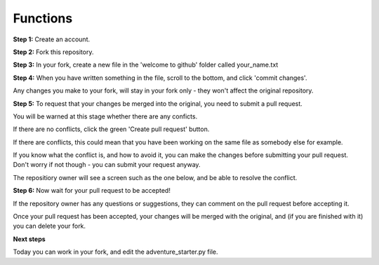 Functions
-------------

**Step 1:** Create an account.

**Step 2:** Fork this repository.

.. image:: _fork.PNG

**Step 3:** In your fork, create a new file in the 'welcome to github' folder called your_name.txt

.. image:: _create_new_file.PNG

**Step 4:** When you have written something in the file, scroll to the bottom, and click 'commit changes'.

.. image:: _commit.PNG

Any changes you make to your fork, will stay in your fork only - they won't affect the original repository.

**Step 5:** To request that your changes be merged into the original, you need to submit a pull request.

.. image:: _pull_request.PNG

You will be warned at this stage whether there are any conficts.

If there are no conflicts, click the green 'Create pull request' button.

If there are conflicts, this could mean that you have been working on the same file as somebody else for example.

.. image:: _merge_conflict.PNG

If you know what the conflict is, and how to avoid it, you can make the changes before submitting your pull request.
Don't worry if not though - you can submit your request anyway.

The repositiory owner will see a screen such as the one below, and be able to resolve the conflict.

.. image:: _merge_conflict_2.PNG

**Step 6:** Now wait for your pull request to be accepted!

If the repository owner has any questions or suggestions, they can comment on the pull request before accepting it.

Once your pull request has been accepted, your changes will be merged with the original, and (if you are finished with it) you can delete your fork.

**Next steps**

Today you can work in your fork, and edit the adventure_starter.py file.
